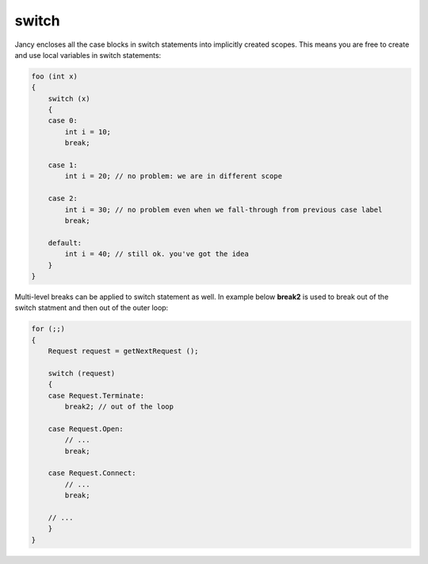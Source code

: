 switch
======

Jancy encloses all the case blocks in switch statements into implicitly created scopes. This means you are free to create and use local variables in switch statements:

.. code-block:: none

	foo (int x)
	{
	    switch (x)
	    {
	    case 0:
	        int i = 10;
	        break;

	    case 1:
	        int i = 20; // no problem: we are in different scope

	    case 2:
	        int i = 30; // no problem even when we fall-through from previous case label
	        break;

	    default:
	        int i = 40; // still ok. you've got the idea
	    }
	}

Multi-level breaks can be applied to switch statement as well. In example below **break2** is used to break out of the switch statment and then out of the outer loop:

.. code-block:: none

	for (;;)
	{
	    Request request = getNextRequest ();

	    switch (request)
	    {
	    case Request.Terminate:
	        break2; // out of the loop

	    case Request.Open:
	        // ...
	        break;

	    case Request.Connect:
	        // ...
	        break;

	    // ...
	    }
	}
